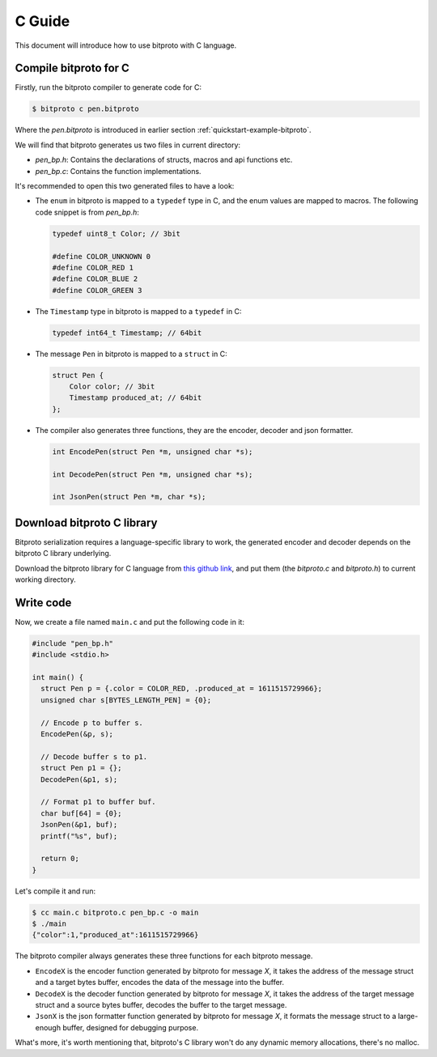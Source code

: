 .. _quickstart-c-guide:

C Guide
=======

This document will introduce how to use bitproto with C language.

Compile bitproto for C
^^^^^^^^^^^^^^^^^^^^^^

Firstly, run the bitproto compiler to generate code for C:

.. sourcecode:: bash

   $ bitproto c pen.bitproto

Where the `pen.bitproto` is introduced in earlier section :ref:`quickstart-example-bitproto`.

We will find that bitproto generates us two files in current directory:

- `pen_bp.h`: Contains the declarations of structs, macros and api functions etc.
- `pen_bp.c`: Contains the function implementations.

It's recommended to open this two generated files to have a look:

* The ``enum`` in bitproto is mapped to a ``typedef`` type in C, and the enum
  values are mapped to macros. The following code snippet is from `pen_bp.h`:

  .. sourcecode:: c

     typedef uint8_t Color; // 3bit

     #define COLOR_UNKNOWN 0
     #define COLOR_RED 1
     #define COLOR_BLUE 2
     #define COLOR_GREEN 3

* The ``Timestamp`` type in bitproto is mapped to a ``typedef`` in C:

  .. sourcecode:: c

     typedef int64_t Timestamp; // 64bit

* The message ``Pen`` in bitproto is mapped to a ``struct`` in C:

  .. sourcecode:: c

     struct Pen {
         Color color; // 3bit
         Timestamp produced_at; // 64bit
     };

* The compiler also generates three functions, they are the encoder, decoder
  and json formatter.

  .. sourcecode:: c

     int EncodePen(struct Pen *m, unsigned char *s);

     int DecodePen(struct Pen *m, unsigned char *s);

     int JsonPen(struct Pen *m, char *s);



Download bitproto C library
^^^^^^^^^^^^^^^^^^^^^^^^^^^

Bitproto serialization requires a language-specific library to work, the generated
encoder and decoder depends on the bitproto C library underlying.

Download the bitproto library for C language from
`this github link <https://github.com/hit9/bitproto/tree/master/lib/c>`_,
and put them (the `bitproto.c` and `bitproto.h`) to current working directory.

Write code
^^^^^^^^^^

Now, we create a file named ``main.c`` and put the following code in it:

.. sourcecode:: c

   #include "pen_bp.h"
   #include <stdio.h>

   int main() {
     struct Pen p = {.color = COLOR_RED, .produced_at = 1611515729966};
     unsigned char s[BYTES_LENGTH_PEN] = {0};

     // Encode p to buffer s.
     EncodePen(&p, s);

     // Decode buffer s to p1.
     struct Pen p1 = {};
     DecodePen(&p1, s);

     // Format p1 to buffer buf.
     char buf[64] = {0};
     JsonPen(&p1, buf);
     printf("%s", buf);

     return 0;
   }

Let's compile it and run:

.. sourcecode:: bash

   $ cc main.c bitproto.c pen_bp.c -o main
   $ ./main
   {"color":1,"produced_at":1611515729966}

The bitproto compiler always generates these three functions for each bitproto
message.

* ``EncodeX`` is the encoder function generated by bitproto for message `X`,
  it takes the address of the message struct and a target bytes buffer,
  encodes the data of the message into the buffer.
* ``DecodeX`` is the decoder function generated by bitproto for message `X`,
  it takes the address of the target message struct and a source bytes buffer,
  decodes the buffer to the target message.
* ``JsonX`` is the json formatter function generated by bitproto for message `X`,
  it formats the message struct to a large-enough buffer, designed for debugging purpose.

What's more, it's worth mentioning that, bitproto's C library won't do any
dynamic memory allocations, there's no malloc.
